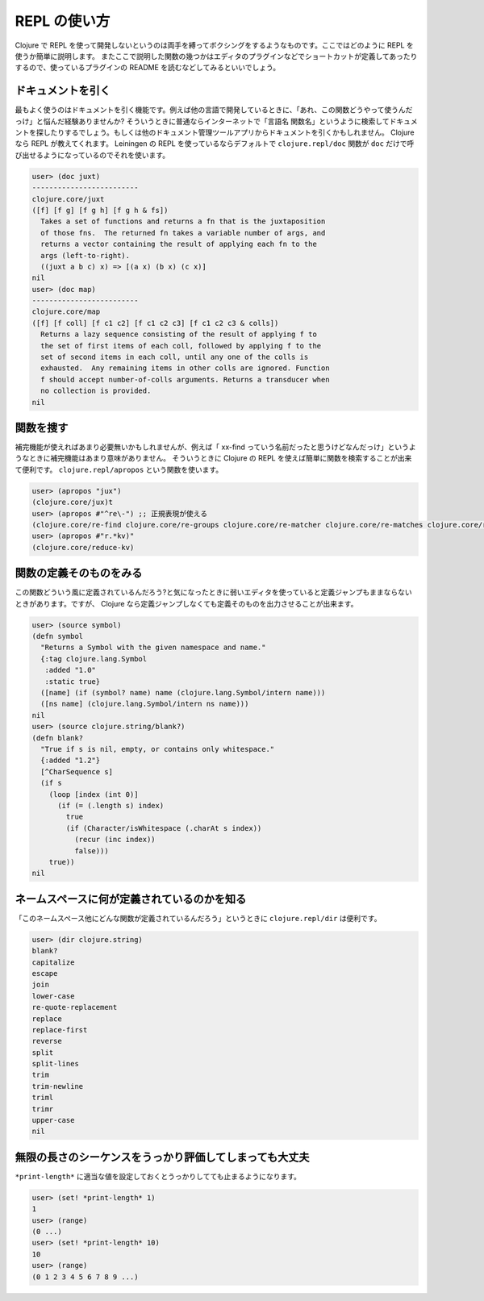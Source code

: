===============
 REPL の使い方
===============

Clojure で REPL を使って開発しないというのは両手を縛ってボクシングをするようなものです。ここではどのように REPL を使うか簡単に説明します。
またここで説明した関数の幾つかはエディタのプラグインなどでショートカットが定義してあったりするので、使っているプラグインの README を読むなどしてみるといいでしょう。

ドキュメントを引く
==================

最もよく使うのはドキュメントを引く機能です。例えば他の言語で開発しているときに、「あれ、この関数どうやって使うんだっけ」と悩んだ経験ありませんか?
そういうときに普通ならインターネットで「言語名 関数名」というように検索してドキュメントを探したりするでしょう。もしくは他のドキュメント管理ツールアプリからドキュメントを引くかもしれません。
Clojure なら REPL が教えてくれます。 Leiningen の REPL を使っているならデフォルトで ``clojure.repl/doc`` 関数が ``doc`` だけで呼び出せるようになっているのでそれを使います。

.. sourcecode:: clojure

  user> (doc juxt)
  -------------------------
  clojure.core/juxt
  ([f] [f g] [f g h] [f g h & fs])
    Takes a set of functions and returns a fn that is the juxtaposition
    of those fns.  The returned fn takes a variable number of args, and
    returns a vector containing the result of applying each fn to the
    args (left-to-right).
    ((juxt a b c) x) => [(a x) (b x) (c x)]
  nil
  user> (doc map)
  -------------------------
  clojure.core/map
  ([f] [f coll] [f c1 c2] [f c1 c2 c3] [f c1 c2 c3 & colls])
    Returns a lazy sequence consisting of the result of applying f to
    the set of first items of each coll, followed by applying f to the
    set of second items in each coll, until any one of the colls is
    exhausted.  Any remaining items in other colls are ignored. Function
    f should accept number-of-colls arguments. Returns a transducer when
    no collection is provided.
  nil

関数を搜す
==========

補完機能が使えればあまり必要無いかもしれませんが、例えば「 xx-find っていう名前だったと思うけどなんだっけ」というようなときに補完機能はあまり意味がありません。
そういうときに Clojure の REPL を使えば簡単に関数を検索することが出来て便利です。 ``clojure.repl/apropos`` という関数を使います。

.. sourcecode:: clojure

  user> (apropos "jux")
  (clojure.core/jux)t
  user> (apropos #"^re\-") ;; 正規表現が使える
  (clojure.core/re-find clojure.core/re-groups clojure.core/re-matcher clojure.core/re-matches clojure.core/re-pattern clojure.core/re-seq clojure.string/re-quote-replacemen)t
  user> (apropos #"r.*kv)"
  (clojure.core/reduce-kv)

関数の定義そのものをみる
========================

この関数どういう風に定義されているんだろう?と気になったときに弱いエディタを使っていると定義ジャンプもままならないときがあります。ですが、 Clojure なら定義ジャンプしなくても定義そのものを出力させることが出来ます。

.. sourcecode:: clojure

  user> (source symbol)
  (defn symbol
    "Returns a Symbol with the given namespace and name."
    {:tag clojure.lang.Symbol
     :added "1.0"
     :static true}
    ([name] (if (symbol? name) name (clojure.lang.Symbol/intern name)))
    ([ns name] (clojure.lang.Symbol/intern ns name)))
  nil
  user> (source clojure.string/blank?)
  (defn blank?
    "True if s is nil, empty, or contains only whitespace."
    {:added "1.2"}
    [^CharSequence s]
    (if s
      (loop [index (int 0)]
        (if (= (.length s) index)
          true
          (if (Character/isWhitespace (.charAt s index))
            (recur (inc index))
            false)))
      true))
  nil

ネームスペースに何が定義されているのかを知る
============================================

「このネームスペース他にどんな関数が定義されているんだろう」というときに ``clojure.repl/dir`` は便利です。

.. sourcecode:: clojure

  user> (dir clojure.string)
  blank?
  capitalize
  escape
  join
  lower-case
  re-quote-replacement
  replace
  replace-first
  reverse
  split
  split-lines
  trim
  trim-newline
  triml
  trimr
  upper-case
  nil

無限の長さのシーケンスをうっかり評価してしまっても大丈夫
========================================================

``*print-length*`` に適当な値を設定しておくとうっかりしてても止まるようになります。

.. sourcecode:: clojure

  user> (set! *print-length* 1)
  1
  user> (range)
  (0 ...)
  user> (set! *print-length* 10)
  10
  user> (range)
  (0 1 2 3 4 5 6 7 8 9 ...)
